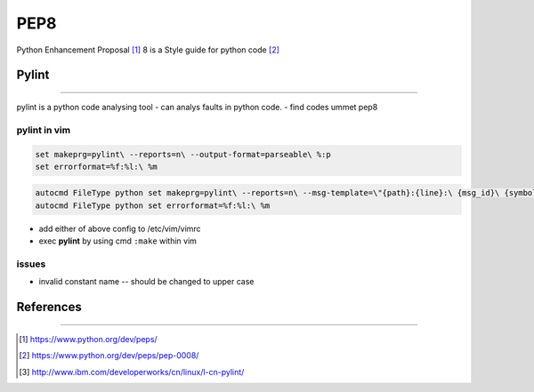 ====
PEP8
====

Python Enhancement Proposal [#]_  8 is a Style guide for python code [#]_









Pylint
======
======

pylint is a python code analysing tool
- can analys faults in python code.
- find codes ummet pep8

pylint in vim
-------------

.. code-block:: shell

    set makeprg=pylint\ --reports=n\ --output-format=parseable\ %:p
    set errorformat=%f:%l:\ %m    

.. code-block:: shell

    autocmd FileType python set makeprg=pylint\ --reports=n\ --msg-template=\"{path}:{line}:\ {msg_id}\ {symbol},\ {obj}\ {msg}\"\ %:p
    autocmd FileType python set errorformat=%f:%l:\ %m


- add either of above config to /etc/vim/vimrc
- exec **pylint** by using cmd ``:make`` within vim




issues
------

- invalid constant name -- should be changed to upper case






References
==========
==========


.. [#] https://www.python.org/dev/peps/
.. [#] https://www.python.org/dev/peps/pep-0008/
.. [#] http://www.ibm.com/developerworks/cn/linux/l-cn-pylint/
